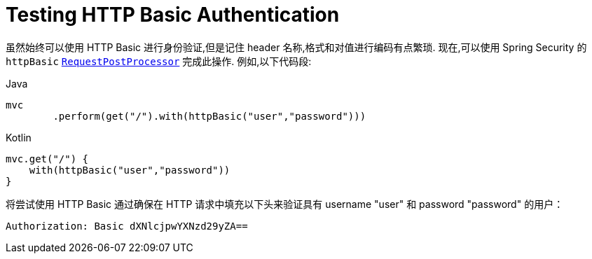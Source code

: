 = Testing HTTP Basic Authentication

虽然始终可以使用 HTTP Basic 进行身份验证,但是记住 header 名称,格式和对值进行编码有点繁琐.  现在,可以使用 Spring Security 的 `httpBasic`
 <<request-post-processors.adoc#test-mockmvc-smmrpp,`RequestPostProcessor`>>  完成此操作.  例如,以下代码段:

====
.Java
[source,java,role="primary"]
----
mvc
	.perform(get("/").with(httpBasic("user","password")))
----

.Kotlin
[source,kotlin,role="secondary"]
----
mvc.get("/") {
    with(httpBasic("user","password"))
}
----
====

将尝试使用 HTTP Basic 通过确保在 HTTP 请求中填充以下头来验证具有 username "user" 和 password "password" 的用户：

[source,text]
----
Authorization: Basic dXNlcjpwYXNzd29yZA==
----
